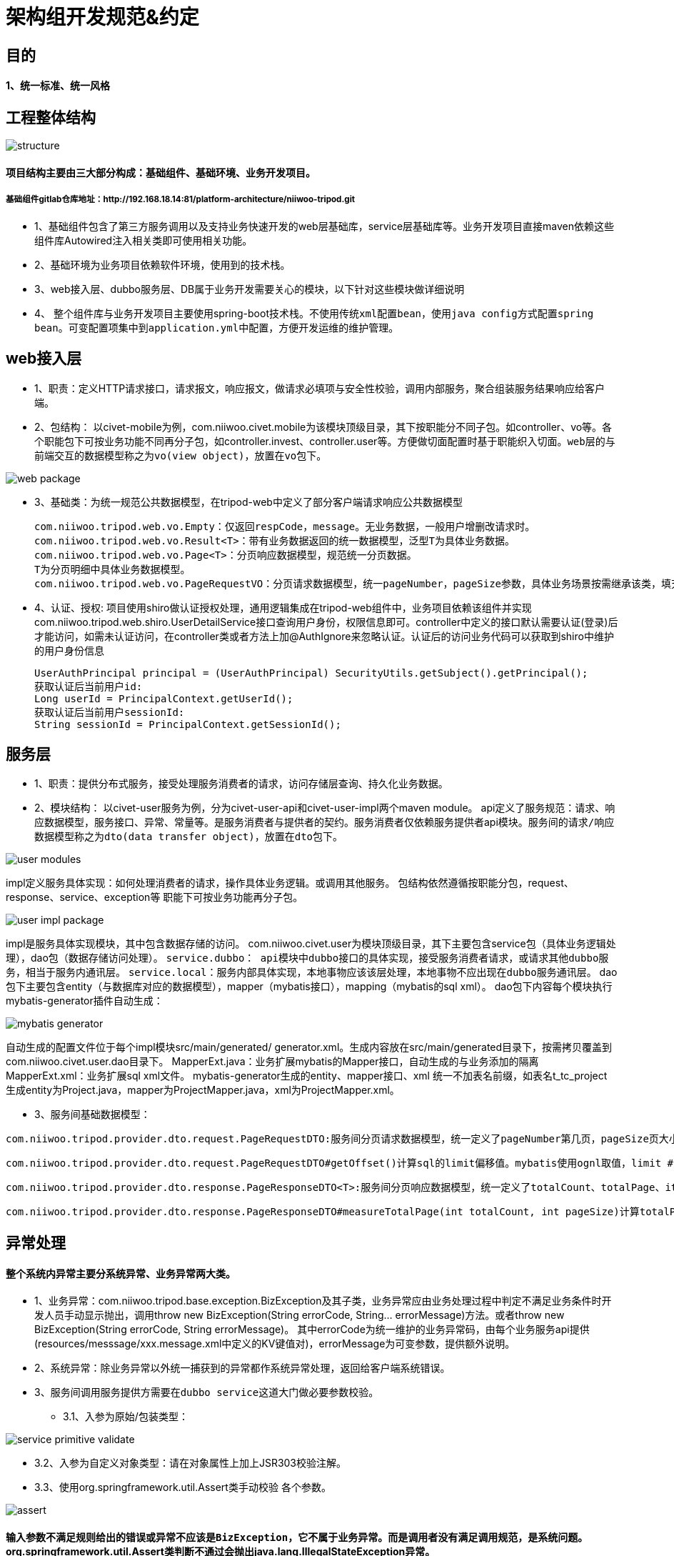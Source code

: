= 架构组开发规范&约定

== 目的

==== 1、统一标准、统一风格

== 工程整体结构
image::images/structure.png[]

==== 项目结构主要由三大部分构成：基础组件、基础环境、业务开发项目。
===== 基础组件gitlab仓库地址：http://192.168.18.14:81/platform-architecture/niiwoo-tripod.git

* 1、基础组件包含了第三方服务调用以及支持业务快速开发的web层基础库，service层基础库等。业务开发项目直接maven依赖这些组件库Autowired注入相关类即可使用相关功能。
* 2、基础环境为业务项目依赖软件环境，使用到的技术栈。
* 3、web接入层、dubbo服务层、DB属于业务开发需要关心的模块，以下针对这些模块做详细说明
* 4、	整个组件库与业务开发项目主要使用spring-boot技术栈。[red]`不使用传统xml配置bean，使用java config方式配置spring bean。可变配置项集中到application.yml中配置，方便开发运维的维护管理。`

== web接入层
* 1、职责：定义HTTP请求接口，请求报文，响应报文，做请求必填项与安全性校验，调用内部服务，聚合组装服务结果响应给客户端。
* 2、包结构：
以civet-mobile为例，com.niiwoo.civet.mobile为该模块顶级目录，其下按职能分不同子包。如controller、vo等。各个职能包下可按业务功能不同再分子包，如controller.invest、controller.user等。方便做切面配置时基于职能织入切面。[red]`web层的与前端交互的数据模型称之为vo(view object)，放置在vo包下。`

image::images/web-package.png[]

* 3、基础类：为统一规范公共数据模型，在tripod-web中定义了部分客户端请求响应公共数据模型
[source,java,indent=0]
com.niiwoo.tripod.web.vo.Empty：仅返回respCode，message。无业务数据，一般用户增删改请求时。
com.niiwoo.tripod.web.vo.Result<T>：带有业务数据返回的统一数据模型，泛型T为具体业务数据。
com.niiwoo.tripod.web.vo.Page<T>：分页响应数据模型，规范统一分页数据。
T为分页明细中具体业务数据模型。
com.niiwoo.tripod.web.vo.PageRequestVO：分页请求数据模型，统一pageNumber，pageSize参数，具体业务场景按需继承该类，填充分页查询其他参数。
* 4、认证、授权: 项目使用shiro做认证授权处理，通用逻辑集成在tripod-web组件中，业务项目依赖该组件并实现com.niiwoo.tripod.web.shiro.UserDetailService接口查询用户身份，权限信息即可。controller中定义的接口默认需要认证(登录)后才能访问，如需未认证访问，在controller类或者方法上加@AuthIgnore来忽略认证。认证后的访问业务代码可以获取到shiro中维护的用户身份信息
[source,java]
UserAuthPrincipal principal = (UserAuthPrincipal) SecurityUtils.getSubject().getPrincipal();
获取认证后当前用户id:
Long userId = PrincipalContext.getUserId();
获取认证后当前用户sessionId:
String sessionId = PrincipalContext.getSessionId();

== 服务层
* 1、职责：提供分布式服务，接受处理服务消费者的请求，访问存储层查询、持久化业务数据。
* 2、模块结构：
以civet-user服务为例，分为civet-user-api和civet-user-impl两个maven module。
api定义了服务规范：请求、响应数据模型，服务接口、异常、常量等。是服务消费者与提供者的契约。服务消费者仅依赖服务提供者api模块。[red]`服务间的请求/响应数据模型称之为dto(data transfer object)，放置在dto包下。`

image::images/user-modules.jpg[]

impl定义服务具体实现：如何处理消费者的请求，操作具体业务逻辑。或调用其他服务。
包结构依然遵循按职能分包，request、response、service、exception等
职能下可按业务功能再分子包。

image::images/user-impl-package.jpg[]

impl是服务具体实现模块，其中包含数据存储的访问。
com.niiwoo.civet.user为模块顶级目录，其下主要包含service包（具体业务逻辑处理），dao包（数据存储访问处理）。
[red]`service.dubbo： api模块中dubbo接口的具体实现，接受服务消费者请求，或请求其他dubbo服务，相当于服务内通讯层。`
[red]`service.local：服务内部具体实现，本地事物应该该层处理，本地事物不应出现在dubbo服务通讯层。`
dao包下主要包含entity（与数据库对应的数据模型），mapper（mybatis接口），mapping（mybatis的sql xml）。
dao包下内容每个模块执行mybatis-generator插件自动生成：

image::images/mybatis-generator.jpg[]

自动生成的配置文件位于每个impl模块src/main/generated/ generator.xml。生成内容放在src/main/generated目录下，按需拷贝覆盖到com.niiwoo.civet.user.dao目录下。
MapperExt.java：业务扩展mybatis的Mapper接口，自动生成的与业务添加的隔离
MapperExt.xml：业务扩展sql xml文件。
mybatis-generator生成的entity、mapper接口、xml 统一不加表名前缀，如表名t_tc_project 生成entity为Project.java，mapper为ProjectMapper.java，xml为ProjectMapper.xml。

* 3、服务间基础数据模型：

[source,java]
com.niiwoo.tripod.provider.dto.request.PageRequestDTO:服务间分页请求数据模型，统一定义了pageNumber第几页，pageSize页大小。业务数据模型有额外参数请继承该类，添加额外属性。

[source,java]
com.niiwoo.tripod.provider.dto.request.PageRequestDTO#getOffset()计算sql的limit偏移值。mybatis使用ognl取值，limit #{offset}, 10 会调用getOffset()方法

[source,java]
com.niiwoo.tripod.provider.dto.response.PageResponseDTO<T>:服务间分页响应数据模型，统一定义了totalCount、totalPage、items。

[source,java]
com.niiwoo.tripod.provider.dto.response.PageResponseDTO#measureTotalPage(int totalCount, int pageSize)计算totalPage

== 异常处理

==== 整个系统内异常主要分系统异常、业务异常两大类。
* 1、业务异常：com.niiwoo.tripod.base.exception.BizException及其子类，业务异常应由业务处理过程中判定不满足业务条件时开发人员手动显示抛出，调用throw new BizException(String errorCode, String... errorMessage)方法。或者throw new BizException(String errorCode, String errorMessage)。
其中errorCode为统一维护的业务异常码，由每个业务服务api提供(resources/messsage/xxx.message.xml中定义的KV键值对)，errorMessage为可变参数，提供额外说明。

* 2、系统异常：除业务异常以外统一捕获到的异常都作系统异常处理，返回给客户端系统错误。

* 3、[red]`服务间调用服务提供方需要在dubbo service这道大门做必要参数校验。`

** 3.1、入参为原始/包装类型：

image::images/service-primitive-validate.jpg[]

** 3.2、入参为自定义对象类型：请在对象属性上加上JSR303校验注解。

** 3.3、使用org.springframework.util.Assert类手动校验
各个参数。

image::images/assert.jpg[]

==== [red]`输入参数不满足规则给出的错误或异常不应该是BizException，它不属于业务异常。而是调用者没有满足调用规范，是系统问题。` org.springframework.util.Assert类判断不通过会抛出java.lang.IllegalStateException异常。


== 日期时间处理

* 1、日期时间运算：Jodatime
* 2、日期时间格式化：FastDateFormat




